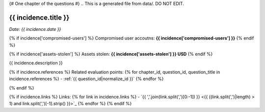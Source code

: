 {# One chapter of the questions #}
.. This is a generated file from data/. DO NOT EDIT.

.. _{{ incidence_id|normalize_id }}:

{{ incidence.title }}
==============================================================

*Date: {{ incidence.date }}*

{% if incidence['compromised-users'] %}
Compromised user accoutns: **{{ incidence['compromised-users'] }}**
{% endif %}


{% if incidence['assets-stolen'] %}
Assets stolen: **{{ incidence['assets-stolen'] }} USD**
{% endif %}

{{ incidence.description }}

{% if incidence.references %}
Related evaluation points:
{% for chapter_id, question_id, question_title in incidence.references %}
- :ref:`{{ question_id|normalize_id }}`
{% endfor %}

{% endif %}

{% if incidence.links %}
Links:
{% for link in incidence.links %}
- `{{ ','.join(link.split(',')[0:-1]) }} <{{ ((link.split(',')|length) > 1) and link.split(',')[-1].strip() }}>`_
{% endfor %}
{% endif %}
